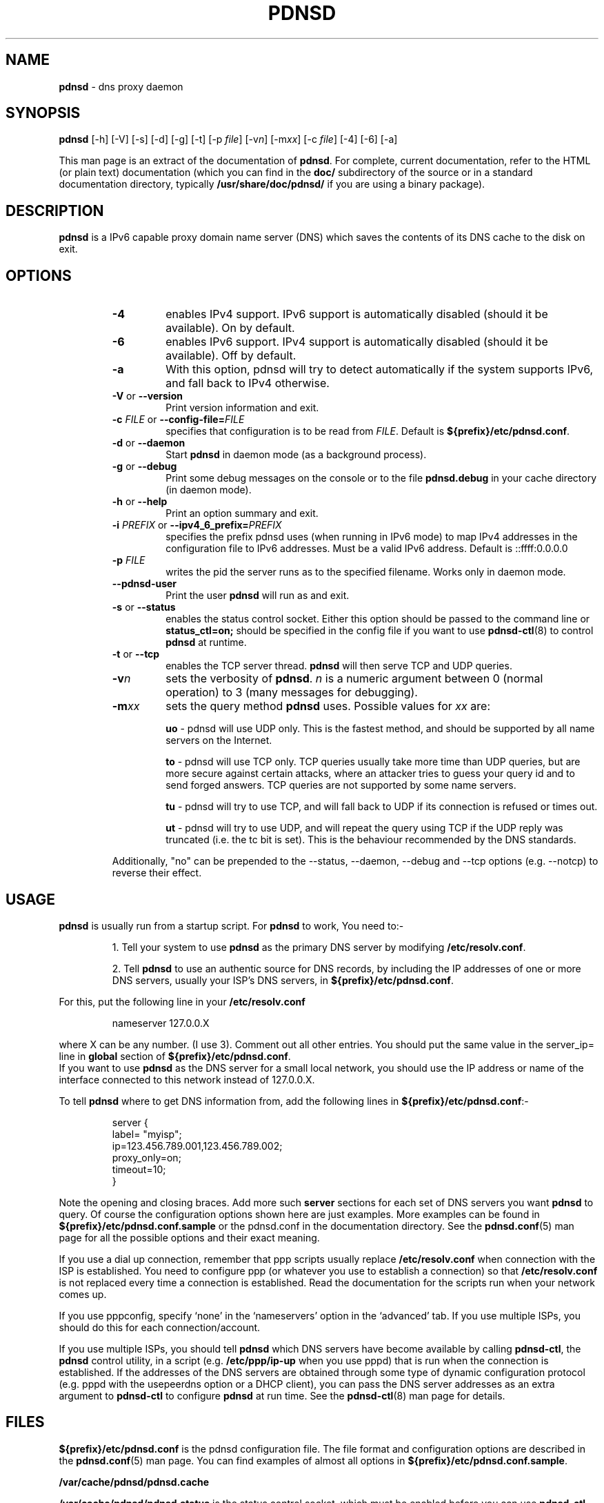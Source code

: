 .TH PDNSD 8 "Jul 2007" "pdnsd 1.2.9b-par" "System Administration Commands"

.SH NAME
\fBpdnsd\fP \- dns proxy daemon

.SH SYNOPSIS

\fBpdnsd\fP [\-h] [\-V] [\-s] [\-d] [\-g] [\-t] [\-p \fIfile\fR] [\-v\fIn\fR] [\-m\fIxx\fR] [\-c \fIfile\fR] [\-4] [\-6] [\-a]
.PP
This man page is an extract of the documentation of \fBpdnsd\fP.
For complete, current documentation, refer to the HTML (or plain text)
documentation (which you can find in the \fBdoc/\fP subdirectory of the
source or in a standard documentation directory, typically
\fB/usr/share/doc/pdnsd/\fP if you are using a binary package).

.SH DESCRIPTION
.PP
\fBpdnsd\fP is a IPv6 capable proxy domain name server (DNS) which
saves the contents of its DNS cache to the disk on exit.

.SH OPTIONS

.RS
.TP
.B \-4
enables IPv4 support. IPv6 support is automatically
disabled (should it be available). On by default.
.TP
.B \-6
enables IPv6 support. IPv4 support is automatically
disabled (should it be available). Off by default.
.TP
.B \-a
With this option, pdnsd will try to detect automatically if
the system supports IPv6, and fall back to IPv4 otherwise.
.TP
.BR \-V "  or  " \-\-version
Print version information and exit.
.TP
\fB\-c\fP \fIFILE\fP  or  \fB\-\-config\-file=\fP\fIFILE\fP
specifies that configuration is to be read from \fIFILE\fP.
Default is \fB${prefix}/etc/pdnsd.conf\fP.
.TP
.BR \-d "  or  " \-\-daemon
Start \fBpdnsd\fP in daemon mode (as a background process).
.TP
.BR \-g "  or  " \-\-debug
Print some debug messages on the console or to the file
\fBpdnsd.debug\fP in your cache directory (in daemon mode).
.TP
.BR \-h "  or  " \-\-help
Print an option summary and exit.
.TP
\fB\-i\fP \fIPREFIX\fP  or  \fB\-\-ipv4_6_prefix=\fP\fIPREFIX\fP
specifies the prefix pdnsd uses (when running in IPv6 mode) to map IPv4
addresses in the configuration file to IPv6 addresses. Must be a valid IPv6
address. Default is ::ffff:0.0.0.0
.TP
.B \-p \fIFILE\fP
writes the pid the server runs as to the specified filename. Works
only in daemon mode.
.TP
.B \-\-pdnsd\-user
Print the user \fBpdnsd\fP will run as and exit.
.TP
.BR \-s "  or  " \-\-status
enables the status control socket. Either this option should be passed
to the command line or \fBstatus_ctl=on;\fP should be specified in the
config file if you want to use
.BR pdnsd\-ctl (8)
to control \fBpdnsd\fP at runtime.
.TP
.BR \-t "  or  " \-\-tcp
enables the TCP server thread. \fBpdnsd\fP will then serve TCP and UDP
queries.
.TP
.BI \-v n
sets the verbosity of \fBpdnsd\fP. \fIn\fP is a numeric argument
between  0 (normal operation) to 3 (many messages for debugging).
.TP
.BI \-m xx
sets the query method \fBpdnsd\fP
uses. Possible values for \fIxx\fP are:
.IP
.B uo
\- pdnsd will use UDP only. This is the fastest method, and should
be supported by all name servers on the Internet.

.IP
.B to
\- pdnsd will use TCP only. TCP queries usually take more time than
UDP queries, but are more secure against certain attacks, where an
attacker tries to guess your query id and to send forged answers. TCP
queries are not supported by some name servers.

.IP
.B tu
\- pdnsd will try to use TCP, and will fall back to UDP if its
connection is refused or times out.

.IP
.B ut
\- pdnsd will try to use UDP, and will repeat the query using TCP
if the UDP reply was truncated (i.e. the tc bit is set).
This is the behaviour recommended by the DNS standards.

.PP
Additionally, "no" can be prepended to the \-\-status, \-\-daemon, \-\-debug
and \-\-tcp options (e.g. \-\-notcp) to reverse their effect.
.RE

.SH USAGE
.PP
\fBpdnsd\fP is usually run from a startup script. For \fBpdnsd\fP to
work, You need to:-

.IP
1. Tell your system to use \fBpdnsd\fP as the primary DNS server by
modifying \fB/etc/resolv.conf\fP.

.IP
2. Tell \fBpdnsd\fP to use an authentic source for DNS records, by
including the IP addresses of one or more DNS servers, usually your
ISP's DNS servers, in \fB${prefix}/etc/pdnsd.conf\fP.
.PP
For this, put the following line in your \fB/etc/resolv.conf\fP
.PP
.RS
nameserver 127.0.0.X
.RE
.PP
where X can be any number. (I use 3). Comment out all other
entries. You should put the same value in the server_ip= line in
\fBglobal\fP section of \fB${prefix}/etc/pdnsd.conf\fP.
.br
If you want to use \fBpdnsd\fP as the DNS server for a small local network,
you should use the IP address or name of the interface connected to
this network instead of 127.0.0.X.
.RE

.PP
To tell \fBpdnsd\fP where to get DNS information from, add the
following lines in \fB${prefix}/etc/pdnsd.conf\fP:-

.PP
.RS
server {
.br
        label= "myisp";
        ip=123.456.789.001,123.456.789.002;
        proxy_only=on;
        timeout=10;
.br
}
.RE
.PP
Note the opening and closing braces. Add more such \fBserver\fP
sections for each set of DNS servers you want \fBpdnsd\fP to query.
Of course the configuration options shown here are just examples.
More examples can be found in \fB${prefix}/etc/pdnsd.conf.sample\fP
or the pdnsd.conf in the documentation directory.
See the
.BR pdnsd.conf (5)
man page for all the possible options and their exact meaning.
.PP
If you use a dial up connection, remember that ppp scripts usually
replace \fB/etc/resolv.conf\fP when connection with the ISP is
established.  You need to configure ppp (or whatever you use to
establish a connection) so that \fB/etc/resolv.conf\fP is not replaced
every time a connection is established. Read the documentation for the
scripts run when your network comes up.
.PP
If you use pppconfig, specify `none' in the  `nameservers' option  in
the `advanced' tab. If you use multiple ISPs, you should  do this for
each connection/account.
.PP
If you use multiple ISPs, you should tell \fBpdnsd\fP which DNS servers
have become available by calling \fBpdnsd\-ctl\fP, the \fBpdnsd\fP
control utility, in a script (e.g. \fB/etc/ppp/ip\-up\fP when you use pppd)
that is run when the connection is established.
If the addresses of the DNS servers are obtained through some type of
dynamic configuration protocol (e.g. pppd with the usepeerdns
option or a DHCP client), you can pass the DNS server addresses as an extra
argument to \fBpdnsd\-ctl\fP to configure \fBpdnsd\fP at run time.
See the
.BR pdnsd\-ctl (8)
man page for details.

.SH FILES

\fB${prefix}/etc/pdnsd.conf\fP is the pdnsd configuration file.
The file format and configuration options are described in the
.BR pdnsd.conf (5)
man page. You can find examples of almost all options in
\fB${prefix}/etc/pdnsd.conf.sample\fP.
.PP
\fB/var/cache/pdnsd/pdnsd.cache\fP
.PP
\fB/var/cache/pdnsd/pdnsd.status\fP is the status control socket, which must be
enabled before you can use \fBpdnsd\-ctl\fP.
.PP
\fB/etc/init.d/pdnsd\fP (the name and location of the start-up script
may be different depending on your distribution.)
.PP
\fB/etc/resolv.conf\fP
.PP
\fB/etc/defaults/pdnsd\fP contains additional parameters or options
which may be passed to pdnsd at boot time. This saves the hassle of
fiddling with initscripts (not available on all distributions).

.SH BUGS
.PP
The verbosity option
.BI -v n
presently does not seem to have much effect on the amount of debug output.
.br
Report any remaining bugs to the authors.

.SH CONFORMING TO
.PP
\fBpdnsd\fP should comply with RFCs 1034 and 1035. As of version
1.0.0, RFC compliance has been improved and pdnsd is now believed (or
hoped?)  to be fully RFC compatible. It completely follows RFC 2181
(except for one minor issue in the FreeBSD port, see the
documentation).
.PP
It does \fINOT\fP support the following features, of which most are
marked optional, experimental or obsolete in these RFCs:


.IP
\(bu Inverse queries
.IP
\(bu Status queries
.IP
\(bu Completion queries
.IP
\(bu Namespaces other than IN (Internet)
.IP
\(bu AXFR and IXFR queries (whole zone transfers); since pdnsd does not maintain zones, that should not violate the standard

.PP
The following record types, that are extensions to the original DNS
standard, are supported if given as options at compile time. (if you
do not need them, you do not need to compile support for them into
pdnsd and save cache and executable space):

.IP
\(bu RP (responsible person, RFC 1183)
.IP
\(bu AFSDB (AFS database location, RFC 1183)
.IP
\(bu X25 (X25 address, RFC 1183)
.IP
\(bu ISDN (ISDN number/address, RFC 1183)
.IP
\(bu RT (route through, RFC 1183)
.IP
\(bu NSAP (Network Service Access Protocol address , RFC 1348)
.IP
\(bu PX (X.400/RFC822 mapping information, RFC 1995)
.IP
\(bu GPOS (geographic position, deprecated)
.IP
\(bu AAAA (IPv6 address, RFC 1886)
.IP
\(bu LOC (location, RFC 1876)
.IP
\(bu EID (Nimrod EID)
.IP
\(bu NIMLOC (Nimrod locator)
.IP
\(bu SRV (service record, RFC 2782)
.IP
\(bu ATMA (ATM address)
.IP
\(bu NAPTR (URI mapping, RFC 2168)
.IP
\(bu KX (key exchange, RFC 2230)

.SH SEE ALSO
.PP
.BR pdnsd\-ctl (8),
.BR pdnsd.conf (5),
.BR pppconfig (8),
.BR resolv.conf (5)
.PP
More documentation is available in the \fBdoc/\fP subdirectory of the source,
or in \fB/usr/share/doc/pdnsd/\fP if you are using a binary package.

.SH AUTHORS

\fBpdnsd\fP was originally written by Thomas Moestl,
.UR
<tmoestl@gmx.net>,
.UE
and was extensively revised by Paul A. Rombouts
.UR
<p.a.rombouts@home.nl>
.UE
(for versions 1.1.8b1\-par and later).
.PP
Several others have contributed to \fBpdnsd\fP; see files in the
source or \fB/usr/share/doc/pdnsd/\fP directory.
.PP
This man page was written by Mahesh T. Pai
.UR
<paivakil@yahoo.co.in>
.UE
using the documents in \fB/usr/share/docs/pdnsd/\fP directory for Debian,
but can be used on other distributions too.
.PP
Last revised: 22 Jul 2007 by Paul A. Rombouts.

.SH COPYRIGHT

.PP
This man page is a part of the pdnsd package, and may be distributed
in original or modified form under terms of the GNU General Public
License, as published by the Free Software Foundation; either version
3, or (at your option) any later version.

.PP
You can find a copy of the GNU GPL in the file \fBCOPYING\fP in the source
or the \fB/usr/share/common\-licenses/\fP directory if you are using a
Debian system.
